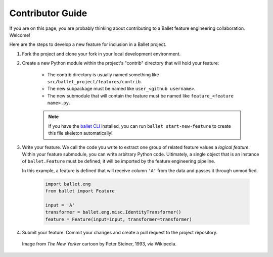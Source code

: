 =================
Contributor Guide
=================

If you are on this page, you are probably thinking about contributing to a Ballet
feature engineering collaboration. Welcome!

Here are the steps to develop a new feature for inclusion in a Ballet project.

1. Fork the project and clone your fork in your local development environment.
2. Create a new Python module within the project's "contrib" directory that will hold your feature:

    * The contrib directory is usually named something like ``src/ballet_project/features/contrib``.
    * The new subpackage must be named like ``user_<github username>``.
    * The new submodule that will contain the feature must be named like ``feature_<feature name>.py``.

    .. note::

      If you have the `ballet CLI`_ installed, you can run ``ballet start-new-feature`` to
      create this file skeleton automatically!

3. Write your feature. We call the code you write to extract one group of related feature values
   a *logical feature*. Within your feature submodule, you can write arbitrary Python code.
   Ultimately, a single object that is an instance of ``ballet.Feature`` must be defined; it will
   be imported by the feature engineering pipeline.

   In this example, a feature is defined that will receive column ``'A'`` from the data and passes
   it through unmodified.

    .. code-block:: python

       import ballet.eng
       from ballet import Feature

       input = 'A'
       transformer = ballet.eng.misc.IdentityTransformer()
       feature = Feature(input=input, transformer=transformer)


4. Submit your feature. Commit your changes and create a pull request to the project repository.

.. figure:: https://upload.wikimedia.org/wikipedia/en/f/f8/Internet_dog.jpg
   :width: 300
   :alt: "On the internet, nobody knows you're a dog" cartoon

   Image from *The New Yorker* cartoon by Peter Steiner, 1993, via Wikipedia.

.. _ballet CLI: https://hdi-project.github.io/ballet/installation.html
